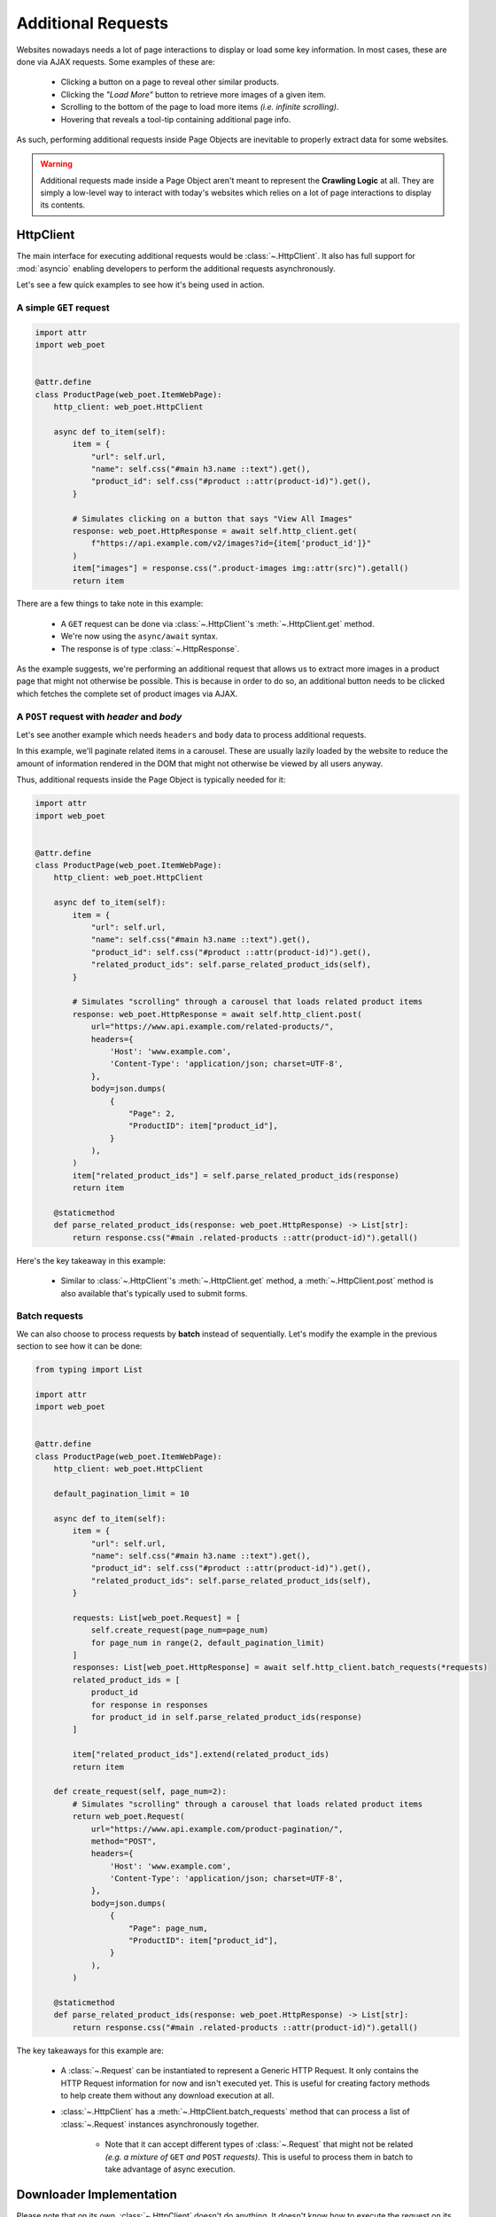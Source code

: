 .. _`advanced-requests`:

===================
Additional Requests
===================

Websites nowadays needs a lot of page interactions to display or load some key
information. In most cases, these are done via AJAX requests. Some examples of these are:

    * Clicking a button on a page to reveal other similar products.
    * Clicking the `"Load More"` button to retrieve more images of a given item.
    * Scrolling to the bottom of the page to load more items `(i.e. infinite scrolling)`.
    * Hovering that reveals a tool-tip containing additional page info.

As such, performing additional requests inside Page Objects are inevitable to
properly extract data for some websites.

.. warning::

    Additional requests made inside a Page Object aren't meant to represent
    the **Crawling Logic** at all. They are simply a low-level way to interact
    with today's websites which relies on a lot of page interactions to display
    its contents.


HttpClient
==========

The main interface for executing additional requests would be :class:`~.HttpClient`.
It also has full support for :mod:`asyncio` enabling developers to perform
the additional requests asynchronously.

Let's see a few quick examples to see how it's being used in action.

A simple ``GET`` request
------------------------

.. code-block:: python

    import attr
    import web_poet


    @attr.define
    class ProductPage(web_poet.ItemWebPage):
        http_client: web_poet.HttpClient

        async def to_item(self):
            item = {
                "url": self.url,
                "name": self.css("#main h3.name ::text").get(),
                "product_id": self.css("#product ::attr(product-id)").get(),
            }

            # Simulates clicking on a button that says "View All Images"
            response: web_poet.HttpResponse = await self.http_client.get(
                f"https://api.example.com/v2/images?id={item['product_id']}"
            )
            item["images"] = response.css(".product-images img::attr(src)").getall()
            return item

There are a few things to take note in this example:

    * A ``GET`` request can be done via :class:`~.HttpClient`'s
      :meth:`~.HttpClient.get` method.
    * We're now using the ``async/await`` syntax.
    * The response is of type :class:`~.HttpResponse`.

As the example suggests, we're performing an additional request that allows us
to extract more images in a product page that might not otherwise be possible.
This is because in order to do so, an additional button needs to be clicked
which fetches the complete set of product images via AJAX.

.. _`request-post-example`:

A ``POST`` request with `header` and `body`
-------------------------------------------

Let's see another example which needs ``headers`` and ``body`` data to process
additional requests.

In this example, we'll paginate related items in a carousel. These are
usually lazily loaded by the website to reduce the amount of information
rendered in the DOM that might not otherwise be viewed by all users anyway.

Thus, additional requests inside the Page Object is typically needed for it:

.. code-block:: python

    import attr
    import web_poet


    @attr.define
    class ProductPage(web_poet.ItemWebPage):
        http_client: web_poet.HttpClient

        async def to_item(self):
            item = {
                "url": self.url,
                "name": self.css("#main h3.name ::text").get(),
                "product_id": self.css("#product ::attr(product-id)").get(),
                "related_product_ids": self.parse_related_product_ids(self),
            }

            # Simulates "scrolling" through a carousel that loads related product items
            response: web_poet.HttpResponse = await self.http_client.post(
                url="https://www.api.example.com/related-products/",
                headers={
                    'Host': 'www.example.com',
                    'Content-Type': 'application/json; charset=UTF-8',
                },
                body=json.dumps(
                    {
                        "Page": 2,
                        "ProductID": item["product_id"],
                    }
                ),
            )
            item["related_product_ids"] = self.parse_related_product_ids(response)
            return item

        @staticmethod
        def parse_related_product_ids(response: web_poet.HttpResponse) -> List[str]:
            return response.css("#main .related-products ::attr(product-id)").getall()

Here's the key takeaway in this example:

    * Similar to :class:`~.HttpClient`'s :meth:`~.HttpClient.get` method,
      a :meth:`~.HttpClient.post` method is also available that's
      typically used to submit forms.

Batch requests
--------------

We can also choose to process requests by **batch** instead of sequentially.
Let's modify the example in the previous section to see how it can be done:

.. code-block:: python

    from typing import List

    import attr
    import web_poet


    @attr.define
    class ProductPage(web_poet.ItemWebPage):
        http_client: web_poet.HttpClient

        default_pagination_limit = 10

        async def to_item(self):
            item = {
                "url": self.url,
                "name": self.css("#main h3.name ::text").get(),
                "product_id": self.css("#product ::attr(product-id)").get(),
                "related_product_ids": self.parse_related_product_ids(self),
            }

            requests: List[web_poet.Request] = [
                self.create_request(page_num=page_num)
                for page_num in range(2, default_pagination_limit)
            ]
            responses: List[web_poet.HttpResponse] = await self.http_client.batch_requests(*requests)
            related_product_ids = [
                product_id
                for response in responses
                for product_id in self.parse_related_product_ids(response)
            ]

            item["related_product_ids"].extend(related_product_ids)
            return item

        def create_request(self, page_num=2):
            # Simulates "scrolling" through a carousel that loads related product items
            return web_poet.Request(
                url="https://www.api.example.com/product-pagination/",
                method="POST",
                headers={
                    'Host': 'www.example.com',
                    'Content-Type': 'application/json; charset=UTF-8',
                },
                body=json.dumps(
                    {
                        "Page": page_num,
                        "ProductID": item["product_id"],
                    }
                ),
            )

        @staticmethod
        def parse_related_product_ids(response: web_poet.HttpResponse) -> List[str]:
            return response.css("#main .related-products ::attr(product-id)").getall()

The key takeaways for this example are:

    * A :class:`~.Request` can be instantiated to represent a Generic HTTP Request.
      It only contains the HTTP Request information for now and isn't executed yet.
      This is useful for creating factory methods to help create them without any
      download execution at all.
    * :class:`~.HttpClient` has a :meth:`~.HttpClient.batch_requests` method that
      can process a list of :class:`~.Request` instances asynchronously together.

        * Note that it can accept different types of :class:`~.Request` that might
          not be related *(e.g. a mixture of* ``GET`` *and* ``POST`` *requests)*.
          This is useful to process them in batch to take advantage of async
          execution.

.. _advanced-downloader-impl:

Downloader Implementation
=========================

Please note that on its own, :class:`~.HttpClient` doesn't do anything. It doesn't
know how to execute the request on its own. Thus, for frameworks or projects
wanting to use additional requests in Page Objects, they need to set the
implementation of how to download :class:`~.Request`.

For more info on this, kindly read the API Specifications for :class:`~.HttpClient`.

In any case, frameworks that wish to support **web-poet** could provide the
HTTP downloader implementation in two ways:

.. _setup-contextvars:

1. Context Variable
-------------------

:mod:`contextvars` is natively supported in :mod:`asyncio` in order to set and
access context-aware values. This means that the framework using **web-poet**
can easily assign the implementation using the readily available :mod:`contextvars`
instance named ``web_poet.request_backend_var``.

This can be set using:

.. code-block:: python

    def request_implementation(r: web_poet.Request) -> web_poet.HttpResponse:
        ...

    from web_poet import request_backend_var
    request_backend_var.set(request_implementation)

Setting this up would allow access to the request implementation in a
:class:`~.HttpClient` instance which uses it by default.

.. warning::

    If no value for ``web_poet.request_backend_var`` was set, then a
    :class:`~.RequestBackendError` is raised. However, no exception would
    be raised if **option 2** below is used.


2. Dependency Injection
-----------------------

The framework using **web-poet** might be using other libraries which doesn't
have a full support to :mod:`contextvars` `(e.g. Twisted)`. With that, an
alternative approach would be to supply the request implementation when creating
an :class:`~.HttpClient` instance:


.. code-block:: python

    def request_implementation(r: web_poet.Request) -> web_poet.HttpResponse:
        ...

    from web_poet import HttpClient
    http_client = HttpClient(request_downloader=request_implementation)
